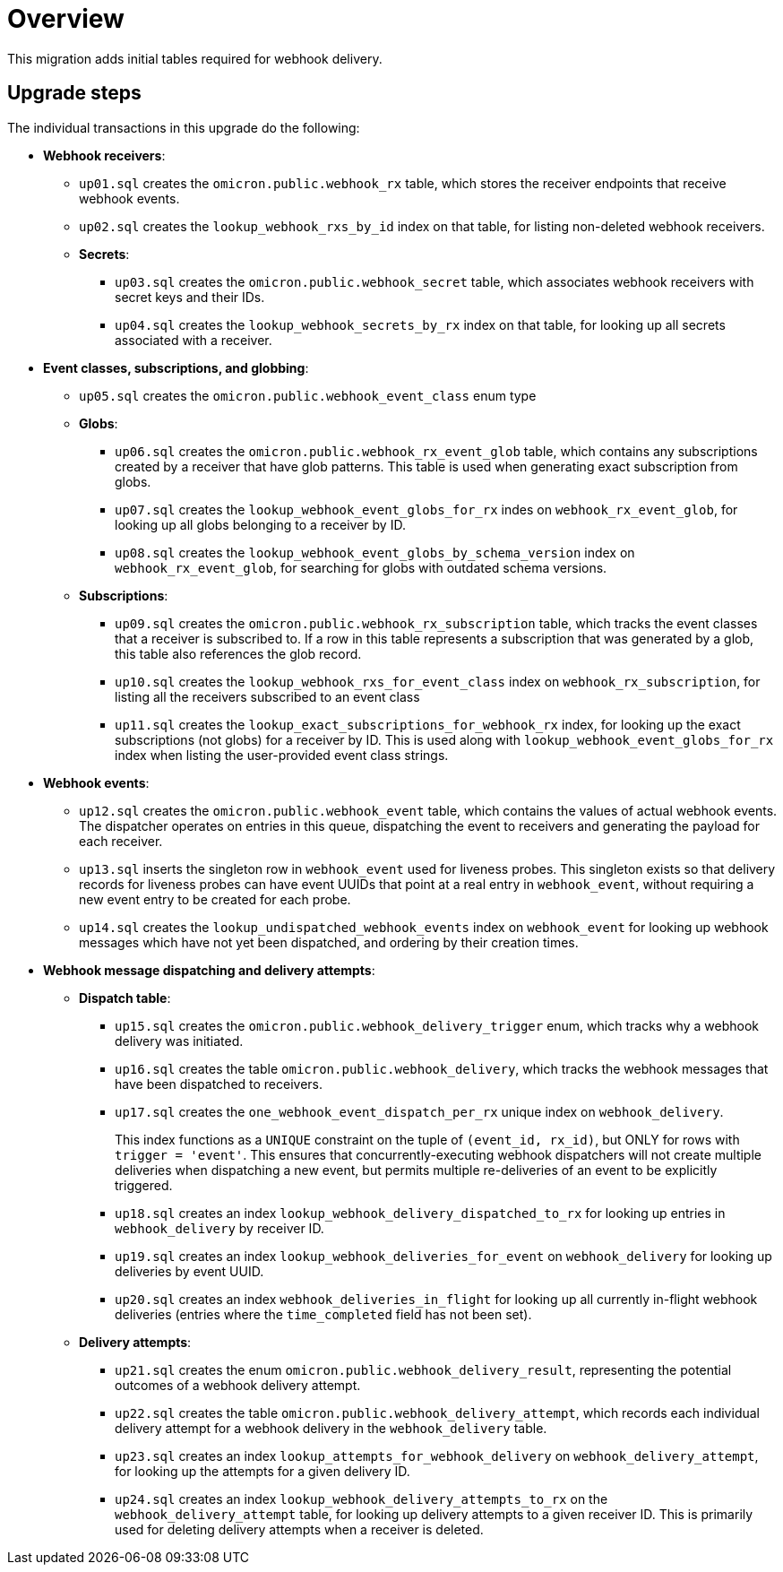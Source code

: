 # Overview

This migration adds initial tables required for webhook delivery.

## Upgrade steps

The individual transactions in this upgrade do the following:

* *Webhook receivers*:
** `up01.sql` creates the `omicron.public.webhook_rx` table, which stores
the receiver endpoints that receive webhook events.
** `up02.sql` creates the `lookup_webhook_rxs_by_id` index on that table, for listing non-deleted webhook receivers.
** *Secrets*:
*** `up03.sql` creates the `omicron.public.webhook_secret` table, which
associates webhook receivers with secret keys and their IDs.
*** `up04.sql` creates the `lookup_webhook_secrets_by_rx` index on that table,
for looking up all secrets associated with a receiver.
* *Event classes, subscriptions, and globbing*:
** `up05.sql` creates the `omicron.public.webhook_event_class` enum type
** *Globs*:
*** `up06.sql` creates the `omicron.public.webhook_rx_event_glob` table, which contains any subscriptions created by a receiver that have glob patterns. This table is used when generating exact subscription from globs.
*** `up07.sql` creates the `lookup_webhook_event_globs_for_rx` indes on `webhook_rx_event_glob`, for looking up all globs belonging to a receiver by ID.
*** `up08.sql` creates the `lookup_webhook_event_globs_by_schema_version` index on `webhook_rx_event_glob`, for searching for globs with outdated schema versions.
** *Subscriptions*:
*** `up09.sql` creates the `omicron.public.webhook_rx_subscription` table, which tracks the event classes that a receiver is subscribed to. If a row in this table represents a subscription that was generated by a glob, this table also references the glob record.
*** `up10.sql` creates the `lookup_webhook_rxs_for_event_class` index on `webhook_rx_subscription`, for listing all the receivers subscribed to an event class
*** `up11.sql` creates the `lookup_exact_subscriptions_for_webhook_rx` index, for looking up the exact subscriptions (not globs) for a receiver by ID. This is used along with `lookup_webhook_event_globs_for_rx` index when listing the user-provided event class strings.
* *Webhook events*:
** `up12.sql` creates the `omicron.public.webhook_event` table, which contains the
values of actual webhook events. The dispatcher operates on entries in
this queue, dispatching the event to receivers and generating the payload for
each receiver.
** `up13.sql` inserts the singleton row in `webhook_event` used for liveness probes. This singleton exists so that delivery records for liveness probes can have event UUIDs that point at a real entry in `webhook_event`, without requiring a new event entry to be created for each probe.
** `up14.sql` creates the `lookup_undispatched_webhook_events` index on `webhook_event` for looking up webhook messages which have not yet been dispatched, and ordering by their creation times.
* *Webhook message dispatching and delivery attempts*:
** *Dispatch table*:
*** `up15.sql` creates the `omicron.public.webhook_delivery_trigger` enum, which tracks why a webhook delivery was initiated.
*** `up16.sql` creates the table `omicron.public.webhook_delivery`, which tracks the webhook messages that have been dispatched to receivers.
*** `up17.sql` creates the `one_webhook_event_dispatch_per_rx` unique index on `webhook_delivery`.
+
This index functions as a `UNIQUE` constraint on the tuple of `(event_id, rx_id)`, but ONLY for rows with `trigger = 'event'`. This ensures that concurrently-executing webhook dispatchers will not create multiple deliveries when dispatching a new event, but permits multiple re-deliveries of an event to be explicitly triggered.
*** `up18.sql` creates an index `lookup_webhook_delivery_dispatched_to_rx` for looking up
entries in `webhook_delivery` by receiver ID.
*** `up19.sql` creates an index `lookup_webhook_deliveries_for_event` on `webhook_delivery` for looking up deliveries by event UUID.
*** `up20.sql` creates an index `webhook_deliveries_in_flight` for looking up all currently in-flight webhook
deliveries (entries where the `time_completed` field has not been set).
** *Delivery attempts*:
*** `up21.sql` creates the enum `omicron.public.webhook_delivery_result`,
representing the potential outcomes of a webhook delivery attempt.
*** `up22.sql` creates the table `omicron.public.webhook_delivery_attempt`,
which records each individual delivery attempt for a webhook delivery in the
`webhook_delivery` table.
*** `up23.sql` creates an index `lookup_attempts_for_webhook_delivery` on
`webhook_delivery_attempt`, for looking up the attempts for a given delivery ID.
*** `up24.sql` creates an index `lookup_webhook_delivery_attempts_to_rx` on the `webhook_delivery_attempt` table, for looking up delivery attempts to a given receiver ID. This is primarily used for deleting delivery attempts when a receiver is deleted.

